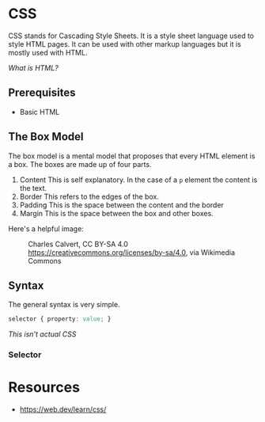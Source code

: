 * CSS
CSS stands for Cascading Style Sheets. It is a style sheet language used
to style HTML pages. It can be used with other markup languages but it
is mostly used with HTML. 

[[html.org][What is HTML?]]

** Prerequisites
- Basic HTML
** The Box Model
The box model is a mental model that proposes that every HTML element is
a box. The boxes are made up of four parts.
1. Content
   This is self explanatory. 
   In the case of a =p= element the content is the text.
2. Border
   This refers to the edges of the box.
3. Padding
   This is the space between the content and the border
4. Margin
   This is the space between the box and other boxes.

Here's a helpful image:
#+CAPTION:Charles Calvert, CC BY-SA 4.0 <https://creativecommons.org/licenses/by-sa/4.0>, via Wikimedia Commons
[[https://upload.wikimedia.org/wikipedia/commons/e/ed/Box-model.svg]]

** Syntax
The general syntax is very simple.
#+begin_src css
selector { property: value; }
#+end_src
/This isn't actual CSS/

*** Selector

* Resources
- https://web.dev/learn/css/
